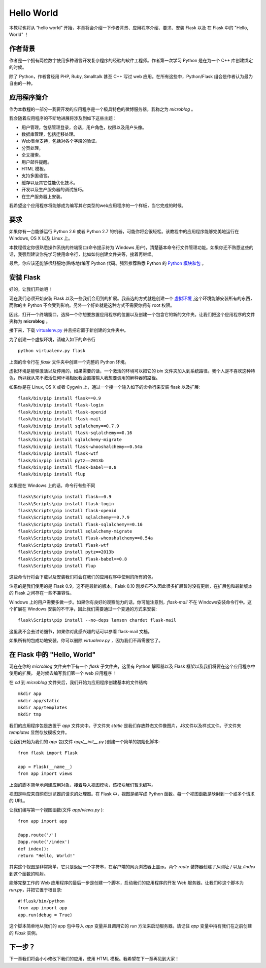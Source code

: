 .. _helloworld:

Hello World
=============

本教程也将从 “hello world” 开始，本章将会介绍一下作者背景、应用程序介绍、要求、安装 Flask 以及 在 Flask 中的 "Hello, World" ！

作者背景
---------

作者是一个拥有两位数字使用多种语言开发复杂程序的经验的软件工程师。作者第一次学习 Python 是在为一个 C++ 库创建绑定的时候。

除了 Python，作者曾经用 PHP, Ruby, Smalltalk 甚至 C++ 写过 web 应用。在所有这些中，Python/Flask 组合是作者认为最为自由的一种。

应用程序简介
-------------

作为本教程的一部分--我要开发的应用程序是一个极具特色的微博服务器，我称之为 *microblog* 。

我会随着应用程序的不断地进展将涉及到如下这些主题：

* 用户管理，包括管理登录，会话，用户角色，权限以及用户头像。
* 数据库管理，包括迁移处理。
* Web表单支持，包括对各个字段的验证。
* 分页处理。
* 全文搜索。
* 用户邮件提醒。
* HTML 模板。
* 支持多国语言。
* 缓存以及其它性能优化技术。
* 开发以及生产服务器的调试技巧。
* 在生产服务器上安装。

我希望这个应用程序将能够成为编写其它类型的web应用程序的一个样板，当它完成的时候。

要求
-----

如果你有一台能够运行 Python 2.6 或者 Python 2.7 的机器，可能你将会很轻松。该教程中的应用程序能够完美地运行在 Windows, OS X 以及 Linux 上。

本教程假定你很熟悉操作系统的终端窗口(命令提示符为 Windows 用户)，清楚基本命令行文件管理功能。如果你还不熟悉这些的话，我强烈建议你先学习使用命令行，比如如何创建文件夹等，接着再继续。

最后，你应该还能够很舒服地(熟练地)编写 Python 代码。强烈推荐熟悉 Python 的 `Python 模块和包 <http://docs.python.org/tutorial/modules.html>`_ 。

安装 Flask
------------

好的，让我们开始吧！

现在我们必须开始安装 Flask 以及一些我们会用到的扩展。我首选的方式就是创建一个 `虚拟环境 <http://pypi.python.org/pypi/virtualenv>`_ ,这个环境能够安装所有的东西，而你的主 Python 不会受到影响。另外一个好处就是这种方式不需要你拥有 root 权限。

因此，打开一个终端窗口，选择一个你想要放置应用程序的位置以及创建一个包含它的新的文件夹。让我们把这个应用程序的文件夹称为 **microblog** 。

接下来，下载 `virtualenv.py <https://raw.github.com/pypa/virtualenv/1.9.X/virtualenv.py>`_ 并且把它置于新创建的文件夹中。

为了创建一个虚拟环境，请输入如下的命令行 ::

	python virtualenv.py flask

上面的命令行在 *flask* 文件夹中创建一个完整的 Python 环境。

虚拟环境是能够激活以及停用的，如果需要的话，一个激活的环境可以把它的 *bin* 文件夹加入到系统路径。我个人是不喜欢这种特色，所以我从来不激活任何环境相反我会直接输入我想要调用的解释器的路径。

如果你是在 Linux, OS X 或者 Cygwin 上，通过一个接一个输入如下的命令行来安装 flask 以及扩展::

	flask/bin/pip install flask==0.9
	flask/bin/pip install flask-login
	flask/bin/pip install flask-openid
	flask/bin/pip install flask-mail
	flask/bin/pip install sqlalchemy==0.7.9
	flask/bin/pip install flask-sqlalchemy==0.16
	flask/bin/pip install sqlalchemy-migrate
	flask/bin/pip install flask-whooshalchemy==0.54a
	flask/bin/pip install flask-wtf
	flask/bin/pip install pytz==2013b
	flask/bin/pip install flask-babel==0.8
	flask/bin/pip install flup

如果是在 Windows 上的话，命令行有些不同 ::

	flask\Scripts\pip install flask==0.9
	flask\Scripts\pip install flask-login
	flask\Scripts\pip install flask-openid
	flask\Scripts\pip install sqlalchemy==0.7.9
	flask\Scripts\pip install flask-sqlalchemy==0.16
	flask\Scripts\pip install sqlalchemy-migrate
	flask\Scripts\pip install flask-whooshalchemy==0.54a
	flask\Scripts\pip install flask-wtf
	flask\Scripts\pip install pytz==2013b
	flask\Scripts\pip install flask-babel==0.8
	flask\Scripts\pip install flup

这些命令行将会下载以及安装我们将会在我们的应用程序中使用的所有的包。

注意的是我们使用的是 Flask 0.9，这不是最新的版本。Falsk 0.10 刚发布不久因此很多扩展暂时没有更新，在扩展包和最新版本的 Flask 之间存在一些不兼容性。

Windows 上的用户需要多做一步。如果你有良好的观察能力的话，你可能注意到，*flask-mail* 不在 Windows安装命令行中。这个扩展在 Windows 安装的不干净，因此我们需要通过一个变通的方式来安装::

	flask\Scripts\pip install --no-deps lamson chardet flask-mail

这里我不会去讨论细节，如果你对此感兴趣的话可以参看 flask-mail 文档。

如果所有的包成功地安装，你可以删除 *virtualenv.py* ，因为我们不再需要它了。

在 Flask 中的 "Hello, World"
------------------------------

现在在你的 *microblog* 文件夹中下有一个 *flask* 子文件夹，这里有 Python 解释器以及 Flask 框架以及我们将要在这个应用程序中使用的扩展。 是时候去编写我们第一个 web 应用程序！

在 *cd* 到 *microblog* 文件夹后，我们开始为应用程序创建基本的文件结构::
	
	mkdir app
	mkdir app/static
	mkdir app/templates
	mkdir tmp


我们的应用程序包是放置于 *app* 文件夹中。子文件夹 *static* 是我们存放静态文件像图片，JS文件以及样式文件。子文件夹 *templates* 显然存放模板文件。

让我们开始为我们的 *app* 包(文件 *app/__init__.py* )创建一个简单的初始化脚本::

	from flask import Flask

	app = Flask(__name__)
	from app import views

上面的脚本简单地创建应用对象，接着导入视图模块，该模块我们暂未编写。

视图是响应来自网页浏览器的请求的处理器。在 Flask 中，视图是编写成 Python 函数。每一个视图函数是映射到一个或多个请求的 URL。

让我们编写第一个视图函数(文件 *app/views.py* )::

	from app import app

	@app.route('/')
	@app.route('/index')
	def index():
    	return "Hello, World!"

其实这个视图是非常简单，它只是返回一个字符串，在客户端的网页浏览器上显示。两个 *route* 装饰器创建了从网址 */* 以及 */index* 到这个函数的映射。

能够完整工作的 Web 应用程序的最后一步是创建一个脚本，启动我们的应用程序的开发 Web 服务器。让我们称这个脚本为 *run.py*，并把它置于根目录::

	#!flask/bin/python
	from app import app
	app.run(debug = True)

这个脚本简单地从我们的 app 包中导入 *app* 变量并且调用它的 *run* 方法来启动服务器。请记住 *app* 变量中持有我们在之前创建的 *Flask* 实例。




下一步？
--------

下一章我们将会小小修改下我们的应用，使用 HTML 模板。我希望在下一章再见到大家！




